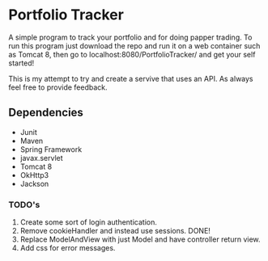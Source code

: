 * Portfolio Tracker
  A simple program to track your portfolio and for doing papper trading. To run this program just 
  download the repo and run it on a web container such as Tomcat 8, then go to localhost:8080/PortfolioTracker/
  and get your self started!
  
  This is my attempt to try and create a servive that uses an API. 
  As always feel free to provide feedback. 

** Dependencies
  - Junit
  - Maven
  - Spring Framework
  - javax.servlet 
  - Tomcat 8
  - OkHttp3
  - Jackson    
    
*** TODO's
  1. Create some sort of login authentication.
  2. Remove cookieHandler and instead use sessions. DONE!
  3. Replace ModelAndView with just Model and have controller return view.
  4. Add css for error messages.
